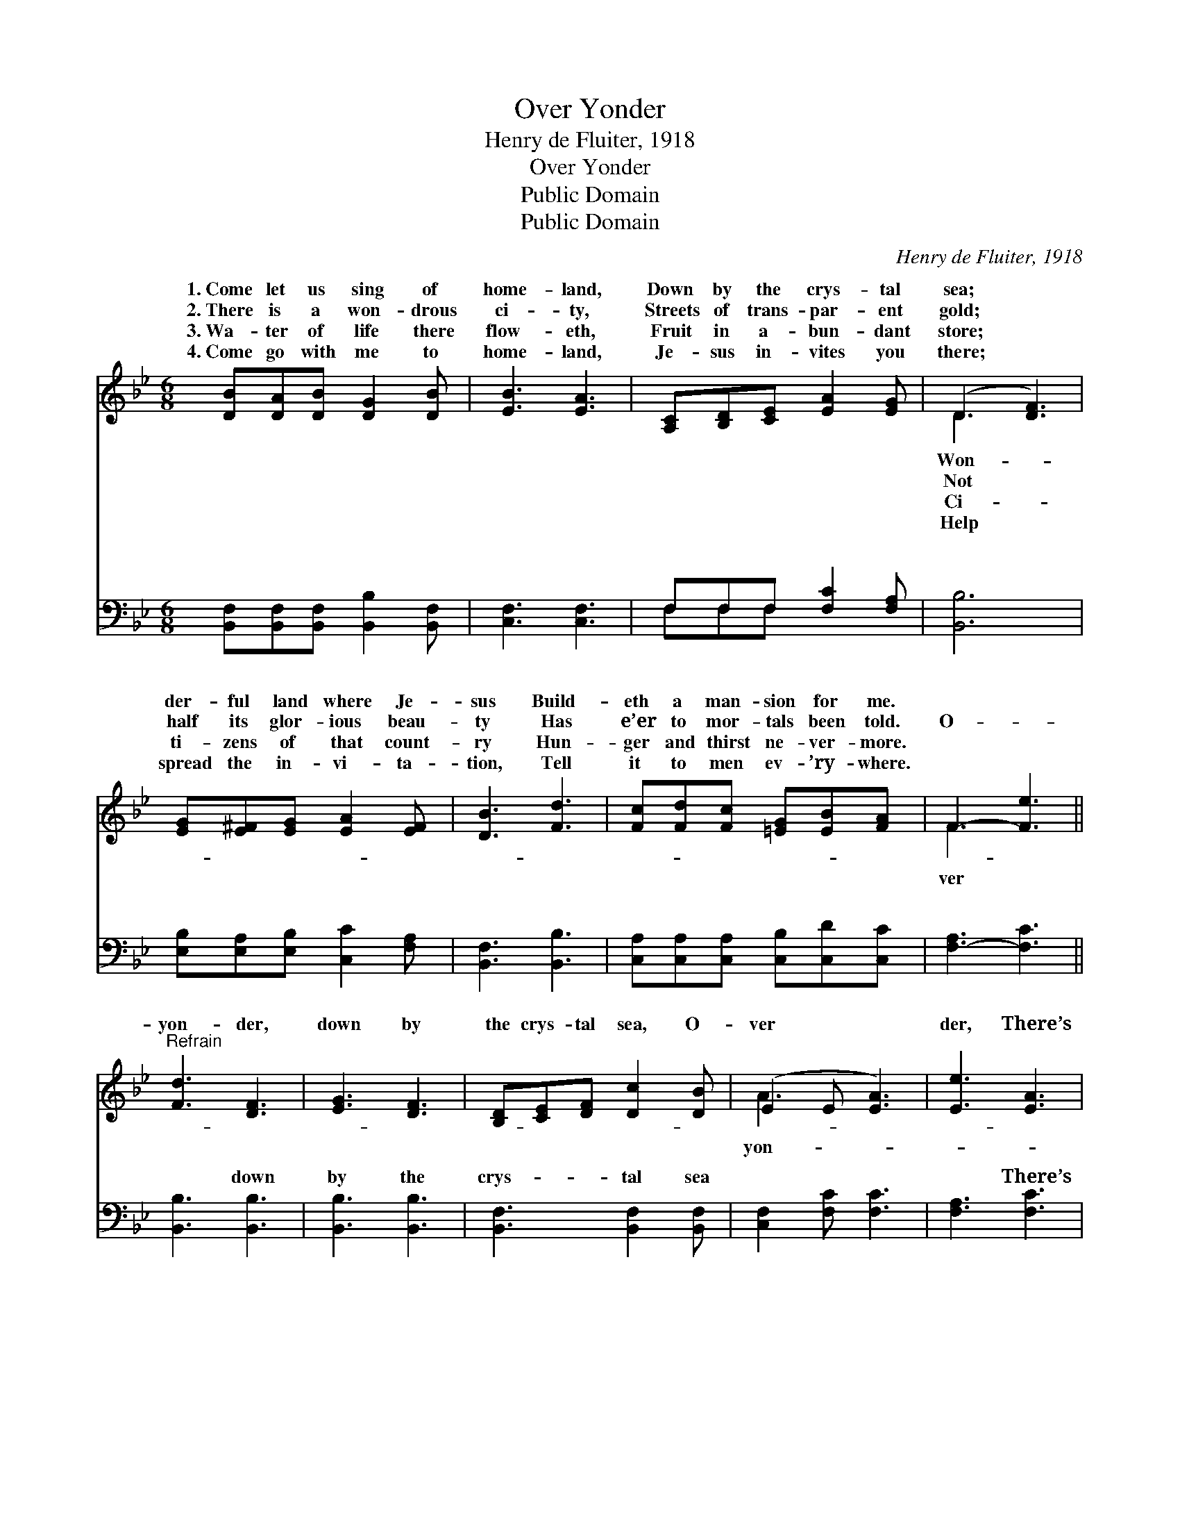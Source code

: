 X:1
T:Over Yonder
T:Henry de Fluiter, 1918
T:Over Yonder
T:Public Domain
T:Public Domain
C:Henry de Fluiter, 1918
Z:Public Domain
%%score ( 1 2 ) ( 3 4 )
L:1/8
M:6/8
K:Bb
V:1 treble 
V:2 treble 
V:3 bass 
V:4 bass 
V:1
 [DB][DA][DB] [DG]2 [DB] | [EB]3 [EA]3 | [A,C][B,D][CE] [EA]2 [EG] | (D3 [DF]3) | %4
w: 1.~Come let us sing of|home- land,|Down by the crys- tal|sea; *|
w: 2.~There is a won- drous|ci- ty,|Streets of trans- par- ent|gold; *|
w: 3.~Wa- ter of life there|flow- eth,|Fruit in a- bun- dant|store; *|
w: 4.~Come go with me to|home- land,|Je- sus in- vites you|there; *|
 [EG][E^F][EG] [EA]2 [EF] | [DB]3 [Fd]3 | [Fc][Fd][Fc] [=EG][EB][FA] | F3- [Fe]3 || %8
w: der- ful land where Je-|sus Build-|eth a man- sion for me.||
w: half its glor- ious beau-|ty Has|e’er to mor- tals been told.|O- *|
w: ti- zens of that count-|ry Hun-|ger and thirst ne- ver- more.||
w: spread the in- vi- ta-|tion, Tell|it to men ev- ’ry- where.||
"^Refrain" [Fd]3 [DF]3 | [EG]3 [DF]3 | [B,D][CE][DF] [Dc]2 [DB] | (E2 E [EA]3) | [Ee]3 [EA]3 | %13
w: |||||
w: yon- der,|down by|the crys- tal sea, O-|ver * *|der, There’s|
w: |||||
w: |||||
 [EA]3 [EG]3 | [^CG][DF][DF] [DF]2 [Ge] | (F2 F [Fd]3) | [Fd]3 [DF]3 | [EG]3 [DF]3 | %18
w: |||||
w: where I|long to be, No more|sor- * *|toil, grief|nor care|
w: |||||
w: |||||
 [^Fd]3 [Fc]2 [FA] | [GB]3- [GB][GA][GB] | [Gc]2 [GB] A2 [GB] | [Fd]3 [Ge]2"^poco rit." [Fd] | %22
w: ||||
w: In the home-|land * bright and|fair, O- ver, o-|there. * *|
w: ||||
w: ||||
 [=EG]3 [_EA]3 | D2 E [DB]3 |] %24
w: ||
w: ||
w: ||
w: ||
V:2
 x6 | x6 | x6 | D3 x3 | x6 | x6 | x6 | F3 x3 || x6 | x6 | x6 | A3- x3 | x6 | x6 | x6 | d3- x3 | %16
w: |||Won-|||||||||||||
w: |||Not||||ver||||yon-||||row,|
w: |||Ci-|||||||||||||
w: |||Help|||||||||||||
 x6 | x6 | x6 | x6 | x3 A2 x | x6 | x6 | B3- x3 |] %24
w: ||||||||
w: ||||ver||||
w: ||||||||
w: ||||||||
V:3
 [B,,F,][B,,F,][B,,F,] [B,,B,]2 [B,,F,] | [C,F,]3 [C,F,]3 | F,F,F, [F,C]2 [F,A,] | [B,,B,]6 | %4
w: ~ ~ ~ ~ ~|~ ~|~ ~ ~ ~ ~|~|
 [E,B,][E,A,][E,B,] [C,C]2 [F,A,] | [B,,F,]3 [B,,B,]3 | [C,A,][C,A,][C,A,] [C,B,][C,D][C,C] | %7
w: ~ ~ ~ ~ ~|~ ~|~ ~ ~ ~ ~ ~|
 [F,-A,]3 [F,C]3 || [B,,B,]3 [B,,B,]3 | [B,,B,]3 [B,,B,]3 | [B,,F,]3 [B,,F,]2 [B,,F,] | %11
w: ~ *|~ down|by the|crys- tal sea|
 [C,F,]2 [F,C] [F,C]3 | [F,A,]3 [F,C]3 | [F,C]3 [F,C]3 | [B,,B,]3 [B,,B,]2 [B,,B,] | %15
w: ~ ~ ~|~ There’s|where I|long to be|
 [B,,B,]2 [B,,B,] [B,,B,]3 | [B,,B,]3 [B,,B,]3 | [B,,B,]3 [B,,B,]3 | [D,A,]3 [D,A,]2 [D,D] | %19
w: ||||
 [G,D]3- [G,D][G,D][G,D] | [E,E]2 [E,E] [=E,_D]2 [E,D] | [F,B,]3 z2 z | [C,C]3 [F,C]3 | %23
w: ||||
 B,2 G, [B,,F,]3 |] %24
w: |
V:4
 x6 | x6 | F,F,F, x3 | x6 | x6 | x6 | x6 | x6 || x6 | x6 | x6 | x6 | x6 | x6 | x6 | x6 | x6 | x6 | %18
w: ||~ ~ ~||||||||||||||||
 x6 | x6 | x6 | x6 | x6 | B,,3- x3 |] %24
w: ||||||

